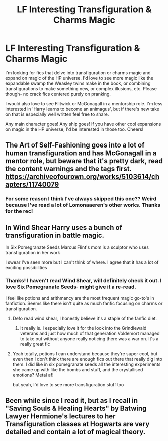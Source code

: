 #+TITLE: LF Interesting Transfiguration & Charms Magic

* LF Interesting Transfiguration & Charms Magic
:PROPERTIES:
:Author: antelopeseatingpeas
:Score: 5
:DateUnix: 1619994948.0
:DateShort: 2021-May-03
:FlairText: Request
:END:
I'm looking for fics that delve into transfiguration or charms magic and expand on magic of the HP universe. I'd love to see more magic like the expandable swamp the Weasley twins make in the book, or combining transfigurations to make something new, or complex illusions, etc. Please though- no crack fics centered purely on pranking.

I would also love to see Flitwick or McGonagall in a mentorship role. I'm less interested in 'Harry learns to become an animagus', but if there's new take on that is especially well written feel free to share.

Any main character goes! Any ship goes! If you have other cool expansions on magic in the HP universe, I'd be interested in those too. Cheers!


** The Art of Self-Fashioning goes into a lot of human transfiguration and has McGonagall in a mentor role, but beware that it's pretty dark, read the content warnings and the tags first. [[https://archiveofourown.org/works/5103614/chapters/11740079]]
:PROPERTIES:
:Author: Welfycat
:Score: 3
:DateUnix: 1619997174.0
:DateShort: 2021-May-03
:END:

*** For some reason I think I've always skipped this one?? Weird because I've read a lot of Lomonaaeren's other works. Thanks for the rec!
:PROPERTIES:
:Author: antelopeseatingpeas
:Score: 5
:DateUnix: 1619998177.0
:DateShort: 2021-May-03
:END:


** In Wind Shear Harry uses a bunch of transfiguration in battle magic.

In Six Pomegranate Seeds Marcus Flint's mom is a sculptor who uses transfiguration in her work

I swear I've seen more but I can't think of where. I agree that it has a lot of exciting possibilities
:PROPERTIES:
:Author: karigan_g
:Score: 3
:DateUnix: 1619998174.0
:DateShort: 2021-May-03
:END:

*** Thanks! I haven't read Wind Shear, will definitely check it out. I love Six Pomegranate Seeds- might give it a re-read.

I feel like potions and arithmancy are the most frequent magic go-to's in fanfiction. Seems like there isn't quite as much fanfic focusing on charms or transfiguration.
:PROPERTIES:
:Author: antelopeseatingpeas
:Score: 2
:DateUnix: 1620008759.0
:DateShort: 2021-May-03
:END:

**** Defo read wind shear, I honestly believe it's a staple of the fanfic diet.
:PROPERTIES:
:Author: Xeius987
:Score: 3
:DateUnix: 1620009473.0
:DateShort: 2021-May-03
:END:

***** It really is. I especially love it for the look into the Grindlewald veterans and just how much of that generation Voldemort managed to take out without anyone really noticing there was a war on. It's a really great fic
:PROPERTIES:
:Author: karigan_g
:Score: 4
:DateUnix: 1620010201.0
:DateShort: 2021-May-03
:END:


**** Yeah totally, potions I can understand because they're super cool, but even then I don't think there are enough fics out there that really dig into them. I did like in six pomegranate seeds all the interesting experiments she came up with like the bombs and stuff, and the crystallised emotions? Metal af!

but yeah, I'd love to see more transfiguration stuff too
:PROPERTIES:
:Author: karigan_g
:Score: 2
:DateUnix: 1620010122.0
:DateShort: 2021-May-03
:END:


** Been while since I read it, but as I recall in "Saving Souls & Healing Hearts" by Batwing Lawyer Hermione's lectures to her Transfiguration classes at Hogwarts are very detailed and contain a lot of magical theory.
:PROPERTIES:
:Author: RealLifeH_sapiens
:Score: 2
:DateUnix: 1620016828.0
:DateShort: 2021-May-03
:END:
